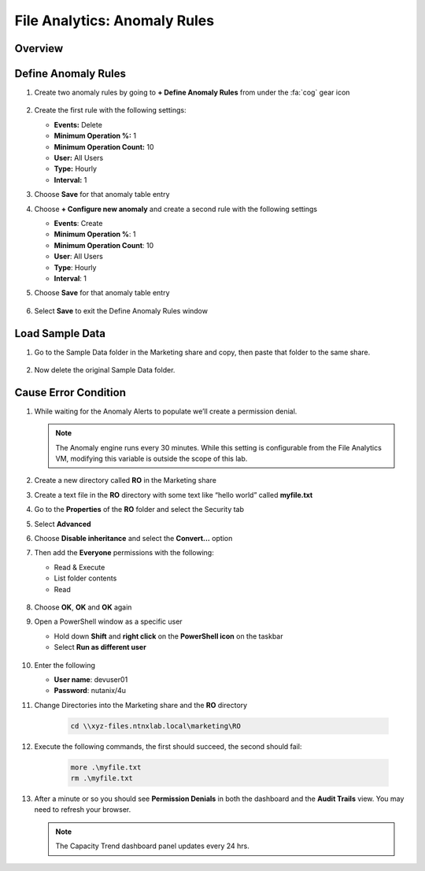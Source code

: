 .. _file_analytics_anomaly:

--------------------------------
File Analytics: Anomaly Rules
--------------------------------

Overview
++++++++



Define Anomaly Rules
+++++++++++++++++++++

#. Create two anomaly rules by going to **+ Define Anomaly Rules** from under the :fa:`cog` gear icon 

   .. figure:: images/39.png

#. Create the first rule with the following settings:

   - **Events:** Delete
   - **Minimum Operation %:** 1
   - **Minimum Operation Count:** 10
   - **User:** All Users
   - **Type:** Hourly
   - **Interval:** 1

#. Choose **Save** for that anomaly table entry

#. Choose **+ Configure new anomaly** and create a second rule with the following settings

   - **Events**: Create
   - **Minimum Operation %**: 1
   - **Minimum Operation Count**: 10
   - **User**: All Users
   - **Type**: Hourly
   - **Interval**: 1

#. Choose **Save** for that anomaly table entry

   .. figure:: images/40.png

#. Select **Save** to exit the Define Anomaly Rules window

Load Sample Data
+++++++++++++++++++++

#. Go to the Sample Data folder in the Marketing share and copy, then paste that folder to the same share.

   .. figure:: images/42.png

#. Now delete the original Sample Data folder.

Cause Error Condition
+++++++++++++++++++++

#. While waiting for the Anomaly Alerts to populate we’ll create a permission denial.

   .. note:: The Anomaly engine runs every 30 minutes.  While this setting is configurable from the File Analytics VM, modifying this variable is outside the scope of this lab.

#. Create a new directory called **RO** in the Marketing share

#. Create a text file in the **RO** directory with some text like “hello world” called **myfile.txt**

#. Go to the **Properties** of the **RO** folder and select the Security tab

#. Select **Advanced**

#. Choose **Disable inheritance** and select the **Convert…** option

#. Then add the **Everyone** permissions with the following:

   - Read & Execute
   - List folder contents
   - Read

   .. figure:: images/43.png

#. Choose **OK**, **OK** and **OK**  again

#. Open a PowerShell window as a specific user

   - Hold down **Shift** and **right click** on the **PowerShell icon** on the taskbar
   - Select **Run as different user**

   .. figure:: images/44.png

#. Enter the following

   - **User name**: devuser01
   - **Password**: nutanix/4u

#. Change Directories into the Marketing share and the **RO** directory

     .. code-block:: bash

        cd \\xyz-files.ntnxlab.local\marketing\RO

#. Execute the following commands, the first should succeed, the second should fail:

     .. code-block:: bash

        more .\myfile.txt
        rm .\myfile.txt

   .. figure:: images/45.png

#. After a minute or so you should see **Permission Denials** in both the dashboard and the **Audit Trails** view.  You may need to refresh your browser.

   .. figure:: images/46.png

   .. note:: The Capacity Trend dashboard panel updates every 24 hrs.
